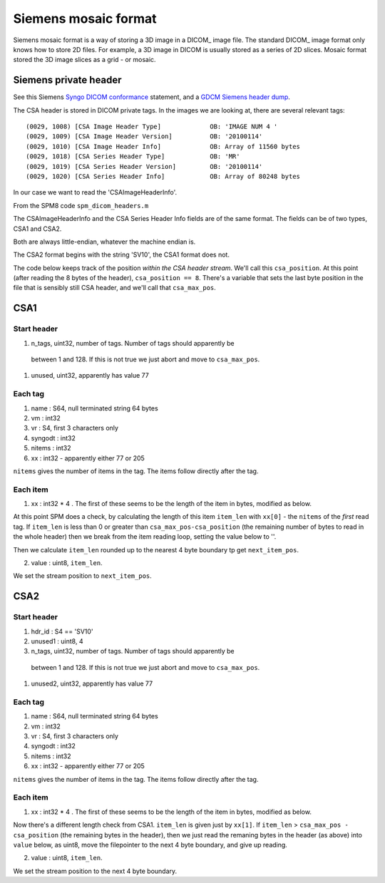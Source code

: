 =======================
 Siemens mosaic format
=======================

Siemens mosaic format is a way of storing a 3D image in a DICOM_ image
file.   The standard DICOM_ image format only knows how to store 2D
files.  For example, a 3D image in DICOM is usually stored as a series
of 2D slices.  Mosaic format stored the 3D image slices as a grid - or
mosaic.


Siemens private header
======================

See this Siemens `Syngo DICOM conformance`_ statement, and a GDCM_ 
`Siemens header dump`_.

.. _GDCM: http://sourceforge.net/apps/mediawiki/gdcm
.. _`Siemens header dump`: http://sourceforge.net/apps/mediawiki/gdcm/index.php?title=Gdcmdump#SIEMENS_CSA_Header
.. _`Syngo DICOM conformance`: http://www.medical.siemens.com/siemens/en_GLOBAL/rg_marcom_FBAs/files/brochures/DICOM/rs/syngoImaging_DCS_VB30A_External.pdf

The CSA header is stored in DICOM private tags.  In the images we are
looking at, there are several relevant tags::

  (0029, 1008) [CSA Image Header Type]             OB: 'IMAGE NUM 4 '
  (0029, 1009) [CSA Image Header Version]          OB: '20100114'
  (0029, 1010) [CSA Image Header Info]             OB: Array of 11560 bytes
  (0029, 1018) [CSA Series Header Type]            OB: 'MR'
  (0029, 1019) [CSA Series Header Version]         OB: '20100114'
  (0029, 1020) [CSA Series Header Info]            OB: Array of 80248 bytes

In our case we want to read the 'CSAImageHeaderInfo'.

From the SPM8 code ``spm_dicom_headers.m``

The CSAImageHeaderInfo and the CSA Series Header Info fields are of the
same format.  The fields can be of two types, CSA1 and CSA2.

Both are always little-endian, whatever the machine endian is.

The CSA2 format begins with the string 'SV10', the CSA1 format does
not. 

The code below keeps track of the position *within the CSA header
stream*.  We'll call this ``csa_position``.  At this point (after
reading the 8 bytes of the header), ``csa_position == 8``.   There's a
variable that sets the last byte position in the file that is sensibly
still CSA header, and we'll call that ``csa_max_pos``.

CSA1
====

Start header
------------

#. n_tags, uint32, number of tags.  Number of tags should apparently be
  between 1 and 128.   If this is not true we just abort and move to
  ``csa_max_pos``. 
#. unused, uint32, apparently has value 77

Each tag
--------

#. name : S64, null terminated string 64 bytes
#. vm : int32
#. vr : S4, first 3 characters only
#. syngodt : int32
#. nitems : int32
#. xx : int32 - apparently either 77 or 205

``nitems`` gives the number of items in the tag.  The items follow
directly after the tag.

Each item
---------

1. xx : int32 * 4 .  The first of these seems to be the length of the
   item in bytes, modified as below.

At this point SPM does a check, by calculating the length of this item
``item_len`` with ``xx[0]`` - the ``nitems`` of the *first* read tag.
If ``item_len`` is less than 0 or greater than
``csa_max_pos-csa_position`` (the remaining number of bytes to read in
the whole header) then we break from the item reading loop,
setting the value below to ''. 

Then we calculate ``item_len`` rounded up to the nearest 4 byte boundary
tp get ``next_item_pos``. 

2. value : uint8, ``item_len``. 

We set the stream position to ``next_item_pos``. 

CSA2
====

Start header
------------

#. hdr_id : S4 == 'SV10'
#. unused1 : uint8, 4
#. n_tags, uint32, number of tags.  Number of tags should apparently be
  between 1 and 128.   If this is not true we just abort and move to
  ``csa_max_pos``. 
#. unused2, uint32, apparently has value 77

Each tag
--------

#. name : S64, null terminated string 64 bytes
#. vm : int32
#. vr : S4, first 3 characters only
#. syngodt : int32
#. nitems : int32
#. xx : int32 - apparently either 77 or 205

``nitems`` gives the number of items in the tag.  The items follow
directly after the tag.

Each item
---------

1. xx : int32 * 4 .  The first of these seems to be the length of the
   item in bytes, modified as below.

Now there's a different length check from CSA1.  ``item_len`` is given
just by ``xx[1]``.  If ``item_len`` > ``csa_max_pos - csa_position``
(the remaining bytes in the header), then we just read the remaning
bytes in the header (as above) into ``value`` below, as uint8, move the
filepointer to the next 4 byte boundary, and give up reading. 

2. value : uint8, ``item_len``. 

We set the stream position to the next 4 byte boundary. 

